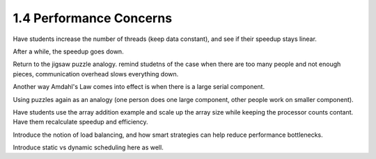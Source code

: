 1.4 Performance Concerns
---------------------------------

Have students increase the number of threads (keep data constant), and see if their speedup stays linear.

After a while, the speedup goes down.

Return to the jigsaw puzzle analogy. remind studetns of the case when there are too many people and not enough pieces,
communication overhead slows everything down. 

Another way Amdahl's Law comes into effect is when there is a large serial component. 

Using puzzles again as an analogy (one person does one large component, other people work on smaller component). 

Have students use the array addition example and scale up the array size while keeping the processor counts contant. 
Have them recalculate speedup and efficiency. 

Introduce the notion of load balancing, and how smart strategies can help reduce performance bottlenecks.

Introduce static vs dynamic scheduling here as well.